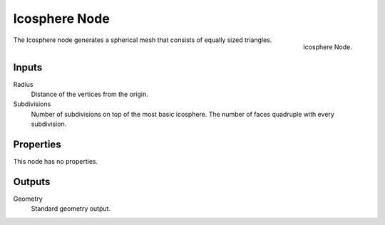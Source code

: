 .. index:: Geometry Nodes; Ico Sphere
.. _bpy.types.GeometryNodeMeshIcoSphere:

**************
Icosphere Node
**************

.. figure:: /images/modeling_geometry-nodes_mesh-primitives_icosphere_node.png
   :align: right

   Icosphere Node.

The Icosphere node generates a spherical mesh that consists of equally sized triangles.


Inputs
======

Radius
   Distance of the vertices from the origin.

Subdivisions
   Number of subdivisions on top of the most basic icosphere.
   The number of faces quadruple with every subdivision.


Properties
==========

This node has no properties.


Outputs
=======

Geometry
   Standard geometry output.
